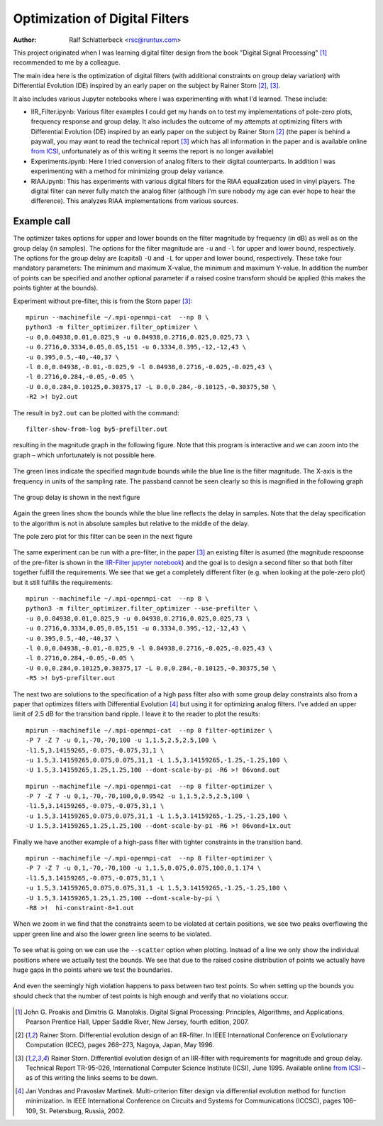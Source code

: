 Optimization of Digital Filters
===============================

:Author: Ralf Schlatterbeck <rsc@runtux.com>

.. |--| unicode:: U+2013   .. en dash
.. |__| unicode:: U+2013   .. en dash without spaces
    :trim:
.. |_| unicode:: U+00A0 .. Non-breaking space
    :trim:
.. |-| unicode:: U+202F .. Thin non-breaking space
    :trim:

This project originated when I was learning digital filter design from
the book "Digital Signal Processing" [1]_ recommended to me by a
colleague.

The main idea here is the optimization of digital filters (with
additional constraints on group delay variation) with Differential
Evolution (DE) inspired by an early paper on the subject by Rainer Storn
[2]_, [3]_.

It also includes various Jupyter notebooks where I was
experimenting with what I'd learned. These include:

- IIR_Filter.ipynb: Various filter examples I could get my hands on to
  test my implementations of pole-zero plots, frequency response and
  group delay. It also includes the outcome of my attempts at
  optimizing filters with Differential Evolution (DE) inspired by an
  early paper on the subject by Rainer Storn [2]_ (the paper is behind a
  paywall, you may want to read the technical report [3]_ which has all
  information in the paper and is available online `from ICSI`_,
  unfortunately as of this writing it seems the report is no longer
  available)
- Experiments.ipynb: Here I tried conversion of analog filters to their
  digital counterparts. In addition I was experimenting with a method
  for minimizing group delay variance.
- RIAA.ipynb: This has experiments with various digital filters for the
  RIAA equalization used in vinyl players. The digital filter can never
  fully match the analog filter (although I'm sure nobody my age can
  ever hope to hear the difference). This analyzes RIAA implementations
  from various sources.

Example call
------------

The optimizer takes options for upper and lower bounds on the filter
magnitude by frequency (in dB) as well as on the group delay (in
samples). The options for the filter magnitude are ``-u`` and ``-l`` for
upper and lower bound, respectively. The options for the group delay are
(capital) ``-U`` and ``-L`` for upper and lower bound, respectively.
These take four mandatory parameters: The minimum and maximum X-value,
the minimum and maximum Y-value. In addition the number of points can be
specified and another optional parameter if a raised cosine transform
should be applied (this makes the points tighter at the bounds).

Experiment without pre-filter, this is from the Storn paper [3]_::

    mpirun --machinefile ~/.mpi-openmpi-cat  --np 8 \
    python3 -m filter_optimizer.filter_optimizer \
    -u 0,0.04938,0.01,0.025,9 -u 0.04938,0.2716,0.025,0.025,73 \
    -u 0.2716,0.3334,0.05,0.05,151 -u 0.3334,0.395,-12,-12,43 \
    -u 0.395,0.5,-40,-40,37 \
    -l 0.0,0.04938,-0.01,-0.025,9 -l 0.04938,0.2716,-0.025,-0.025,43 \
    -l 0.2716,0.284,-0.05,-0.05 \
    -U 0.0,0.284,0.10125,0.30375,17 -L 0.0,0.284,-0.10125,-0.30375,50 \
    -R2 >! by2.out

The result in ``by2.out`` can be plotted with the command::

    filter-show-from-log by5-prefilter.out

resulting in the magnitude graph in the following figure. Note that this
program is interactive and we can zoom into the graph |--| which
unfortunately is not possible here.

.. figure:: https://raw.githubusercontent.com/schlatterbeck/filter-optimizer/master/pics/by2-mag.png
    :align: center

The green lines indicate the specified magnitude bounds while the blue
line is the filter magnitude. The X-axis is the frequency in units of
the sampling rate. The passband cannot be seen clearly so this is
magnified in the following graph

.. figure:: https://raw.githubusercontent.com/schlatterbeck/filter-optimizer/master/pics/by2-mag-pass.png
    :align: center

The group delay is shown in the next figure

.. figure:: https://raw.githubusercontent.com/schlatterbeck/filter-optimizer/master/pics/by2-delay.png
    :align: center

Again the green lines show the bounds while the blue line reflects the
delay in samples. Note that the delay specification to the algorithm is
not in absolute samples but relative to the middle of the delay.

The pole zero plot for this filter can be seen in the next figure

.. figure:: https://raw.githubusercontent.com/schlatterbeck/filter-optimizer/master/pics/by2-pz.png
    :align: center


The same experiment can be run with a pre-filter, in the paper [3]_ an
existing filter is asumed (the magnitude respoonse of the pre-filter is
shown in the `IIR-Filter jupyter notebook`_) and the goal is to design a
second filter so that both filter together fulfill the requirements. We
see that we get a completely different filter (e.g. when looking at the
pole-zero plot) but it still fulfills the requirements::

    mpirun --machinefile ~/.mpi-openmpi-cat  --np 8 \
    python3 -m filter_optimizer.filter_optimizer --use-prefilter \
    -u 0,0.04938,0.01,0.025,9 -u 0.04938,0.2716,0.025,0.025,73 \
    -u 0.2716,0.3334,0.05,0.05,151 -u 0.3334,0.395,-12,-12,43 \
    -u 0.395,0.5,-40,-40,37 \
    -l 0.0,0.04938,-0.01,-0.025,9 -l 0.04938,0.2716,-0.025,-0.025,43 \
    -l 0.2716,0.284,-0.05,-0.05 \
    -U 0.0,0.284,0.10125,0.30375,17 -L 0.0,0.284,-0.10125,-0.30375,50 \
    -R5 >! by5-prefilter.out

.. _`IIR-Filter jupyter notebook`:
    https://github.com/schlatterbeck/filter-optimizer/blob/master/IIR_Filter.ipynb

.. figure:: https://raw.githubusercontent.com/schlatterbeck/filter-optimizer/master/pics/by5pre-mag.png
    :align: center

.. figure:: https://raw.githubusercontent.com/schlatterbeck/filter-optimizer/master/pics/by5pre-mag-pass.png
    :align: center

.. figure:: https://raw.githubusercontent.com/schlatterbeck/filter-optimizer/master/pics/by5pre-delay.png
    :align: center

.. figure:: https://raw.githubusercontent.com/schlatterbeck/filter-optimizer/master/pics/by5pre-pz.png
    :align: center


The next two are solutions to the specification of a high pass filter
also with some group delay constraints also from a paper that optimizes
filters with Differential Evolution [4]_ but using it for optimizing
analog filters. I've added an upper limit of 2.5 dB for the transition
band ripple. I leave it to the reader to plot the results::

    mpirun --machinefile ~/.mpi-openmpi-cat  --np 8 filter-optimizer \
    -P 7 -Z 7 -u 0,1,-70,-70,100 -u 1,1.5,2.5,2.5,100 \
    -l1.5,3.14159265,-0.075,-0.075,31,1 \
    -u 1.5,3.14159265,0.075,0.075,31,1 -L 1.5,3.14159265,-1.25,-1.25,100 \
    -U 1.5,3.14159265,1.25,1.25,100 --dont-scale-by-pi -R6 >! 06vond.out

::

    mpirun --machinefile ~/.mpi-openmpi-cat  --np 8 filter-optimizer \
    -P 7 -Z 7 -u 0,1,-70,-70,100,0,0.9542 -u 1,1.5,2.5,2.5,100 \
    -l1.5,3.14159265,-0.075,-0.075,31,1 \
    -u 1.5,3.14159265,0.075,0.075,31,1 -L 1.5,3.14159265,-1.25,-1.25,100 \
    -U 1.5,3.14159265,1.25,1.25,100 --dont-scale-by-pi -R6 >! 06vond+1x.out

Finally we have another example of a high-pass filter with tighter
constraints in the transition band. ::

    mpirun --machinefile ~/.mpi-openmpi-cat  --np 8 filter-optimizer \
    -P 7 -Z 7 -u 0,1,-70,-70,100 -u 1,1.5,0.075,0.075,100,0,1.174 \
    -l1.5,3.14159265,-0.075,-0.075,31,1 \
    -u 1.5,3.14159265,0.075,0.075,31,1 -L 1.5,3.14159265,-1.25,-1.25,100 \
    -U 1.5,3.14159265,1.25,1.25,100 --dont-scale-by-pi \
    -R8 >!  hi-constraint-8+1.out

When we zoom in we find that the constraints seem to be violated at
certain positions, we see two peaks overflowing the upper green line and
also the lower green line seems to be violated.

.. figure:: https://raw.githubusercontent.com/schlatterbeck/filter-optimizer/master/pics/hi-constr-mag-pass.png
    :align: center

To see what is going on we can use the ``--scatter`` option when
plotting. Instead of a line we only show the individual positions where
we actually test the bounds. We see that due to the raised cosine
distribution of points we actually have huge gaps in the points where we
test the boundaries.

.. figure:: https://raw.githubusercontent.com/schlatterbeck/filter-optimizer/master/pics/hi-constr-mag-pass-1.png
    :align: center

And even the seemingly high violation happens to pass between two test
points. So when setting up the bounds you should check that the number
of test points is high enough and verify that no violations occur.

.. figure:: https://raw.githubusercontent.com/schlatterbeck/filter-optimizer/master/pics/hi-constr-mag-pass-2.png
    :align: center


.. [1] John G. Proakis and Dimitris G. Manolakis. Digital Signal
   Processing: Principles, Algorithms, and Applications. Pearson
   Prentice Hall, Upper Saddle River, New Jersey, fourth edition, 2007.
.. [2] Rainer Storn. Differential evolution design of an IIR-filter. In
   IEEE International Conference on Evolutionary Computation (ICEC),
   pages 268–273, Nagoya, Japan, May 1996.
.. [3] Rainer Storn. Differential evolution design of an IIR-filter with
   requirements for magnitude and group delay. Technical Report
   TR-95-026, International Computer Science Institute (ICSI), June 1995.
   Available online `from ICSI`_ |--| as of this writing the links
   seems to be down.
.. [4] Jan Vondras and Pravoslav Martinek. Multi-criterion filter design
   via differential evolution method for function minimization. In IEEE
   International Conference on Circuits and Systems for Communications
   (ICCSC), pages 106–109, St. Petersburg, Russia, 2002.


.. _`from ICSI`:
    http://www.icsi.berkeley.edu/ftp/global/pub/techreports/1995/tr-95-026.pdf

